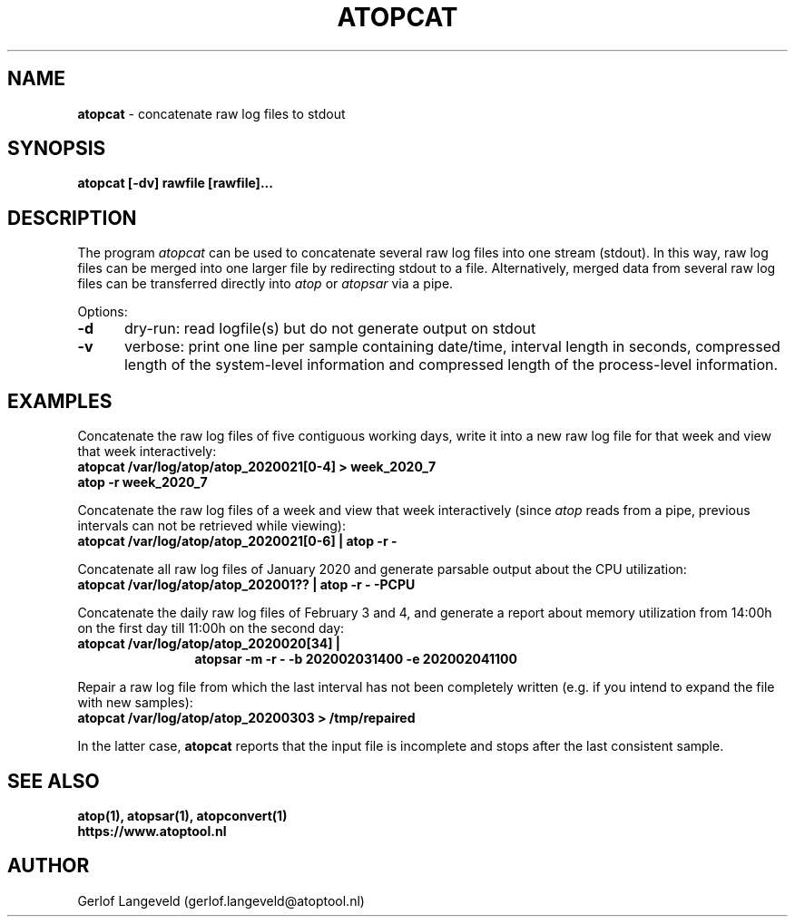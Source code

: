 .TH ATOPCAT 1 "December 2020" "Linux"
.SH NAME
.B atopcat
- concatenate raw log files to stdout
.SH SYNOPSIS
.P
.B atopcat [-dv] rawfile [rawfile]...
.P
.SH DESCRIPTION
The program
.I atopcat
can be used to concatenate several raw log files into one stream (stdout).
In this way, raw log files can be merged into one larger file by redirecting
stdout to a file. Alternatively, merged data from several raw log files
can be transferred directly into
.I atop
or
.I atopsar
via a pipe.

Options:
.PP
.TP 5
.B -d
dry-run: read logfile(s) but do not generate output on stdout
.PP
.TP 5
.B -v
verbose: print one line per sample containing date/time, interval length
in seconds, compressed length of the system-level information and
compressed length of the process-level information.
.SH EXAMPLES
Concatenate the raw log files of five contiguous working days,
write it into a new raw log file for that week and
view that week interactively:
.PP
.TP 12
.B \  atopcat /var/log/atop/atop_2020021[0-4] > week_2020_7
.TP 12
.B \  atop -r week_2020_7
.PP
Concatenate the raw log files of a week and view that week interactively
(since
.I atop
reads from a pipe, previous intervals can not be retrieved while viewing): 
.PP
.TP 12
.B \  atopcat /var/log/atop/atop_2020021[0-6] | atop -r -
.PP
Concatenate all raw log files of January 2020 and generate parsable
output about the CPU utilization:
.PP
.TP 12
.B \  atopcat /var/log/atop/atop_202001?? | atop -r -  -PCPU
.PP
Concatenate the daily raw log files of February 3 and 4,
and generate a report about memory utilization from 14:00h on the first day
till 11:00h on the second day:
.PP
.TP 12
.B \  atopcat /var/log/atop/atop_2020020[34] |
.B \  atopsar -m  -r -  -b 202002031400  -e 202002041100
.PP
Repair a raw log file from which the last interval has not been
completely written (e.g. if you intend to expand the file with new samples):
.PP
.TP 12
.B \  atopcat /var/log/atop/atop_20200303 > /tmp/repaired
.PP
In the latter case,
.B atopcat
reports that the input file is incomplete and stops after the last consistent
sample.
.SH SEE ALSO
.B atop(1),
.B atopsar(1),
.B atopconvert(1)
.br
.B https://www.atoptool.nl
.SH AUTHOR
Gerlof Langeveld (gerlof.langeveld@atoptool.nl)
